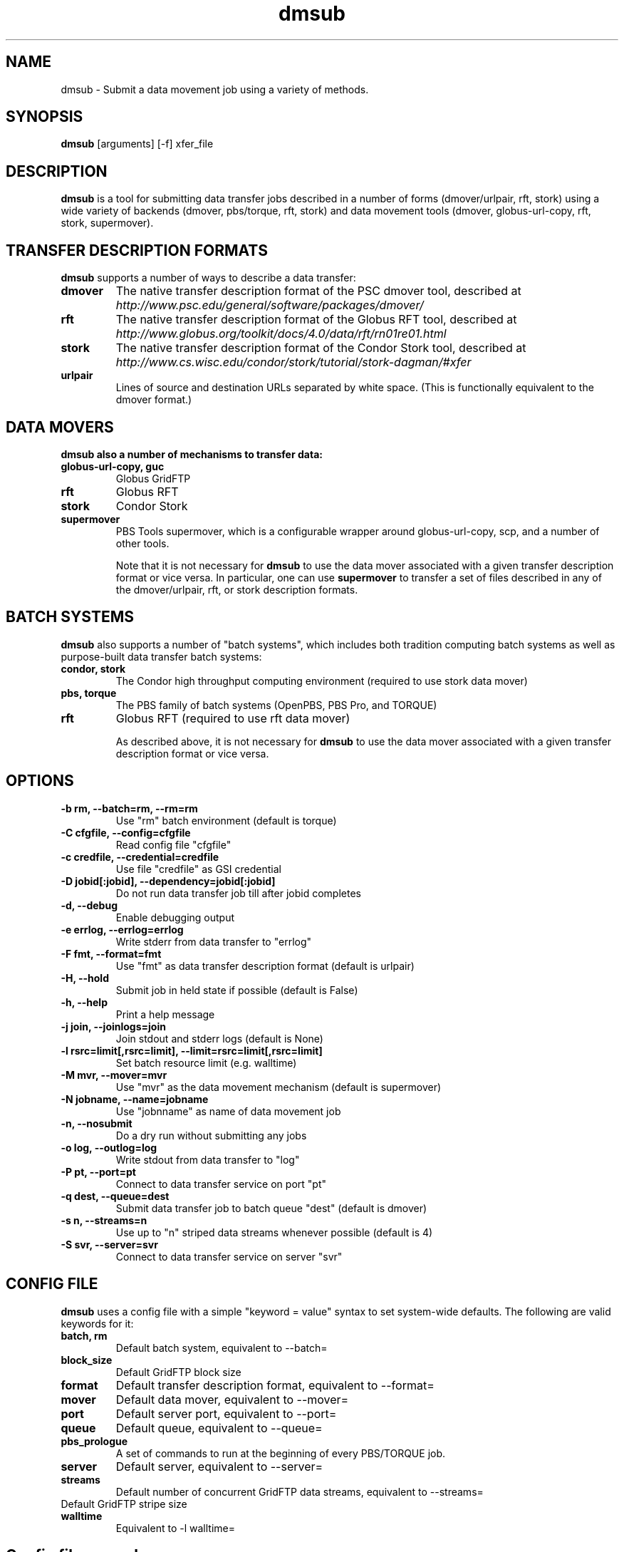 .TH dmsub 1 "$Date" "$Revision: 323 $" "PBS TOOLS"

.SH NAME
dmsub \- Submit a data movement job using a variety of methods.

.SH SYNOPSIS

.B dmsub
[arguments] [-f] xfer_file

.SH DESCRIPTION
.B dmsub
is a tool for submitting data transfer jobs described in a number of
forms (dmover/urlpair, rft, stork) using a wide variety of backends
(dmover, pbs/torque, rft, stork) and data movement tools (dmover,
globus-url-copy, rft, stork, supermover).

.SH TRANSFER DESCRIPTION FORMATS

.B dmsub
supports a number of ways to describe a data transfer:
.TP
.B dmover
The native transfer description format of the PSC dmover tool,
described at 
.I http://www.psc.edu/general/software/packages/dmover/
.TP
.B rft
The native transfer description format of the Globus RFT tool,
described at 
.I http://www.globus.org/toolkit/docs/4.0/data/rft/rn01re01.html
.TP
.B stork
The native transfer description format of the Condor Stork tool,
described at 
.I http://www.cs.wisc.edu/condor/stork/tutorial/stork-dagman/#xfer
.TP
.B urlpair
Lines of source and destination URLs separated by white space.  (This
is functionally equivalent to the dmover format.)

.SH DATA MOVERS

.B dmsub also a number of mechanisms to transfer data:
.TP
.B globus-url-copy, guc
Globus GridFTP
.TP
.B rft
Globus RFT
.TP
.B stork
Condor Stork
.TP
.B supermover
PBS Tools supermover, which is a configurable wrapper around
globus-url-copy, scp, and a number of other tools.

Note that it is not necessary for
.B dmsub
to use the data mover associated with a given transfer description
format or vice versa.  In particular, one can use
.B supermover
to transfer a set of files described in any of the dmover/urlpair, rft, or
stork description formats.

.SH BATCH SYSTEMS

.B dmsub
also supports a number of "batch systems", which includes both
tradition computing batch systems as well as purpose-built data
transfer batch systems:
.TP
.B condor, stork
The Condor high throughput computing environment (required to use
stork data mover)
.TP
.B pbs, torque
The PBS family of batch systems (OpenPBS, PBS Pro, and TORQUE)
.TP
.B rft
Globus RFT (required to use rft data mover)

As described above, it is not necessary for
.B dmsub
to use the data mover associated with a given transfer description
format or vice versa.

.SH OPTIONS
.TP
.B -b rm, --batch=rm, --rm=rm
Use "rm" batch environment (default is torque)
.TP
.B -C cfgfile, --config=cfgfile
Read config file "cfgfile"
.TP
.B -c credfile, --credential=credfile
Use file "credfile" as GSI credential
.TP
.B -D jobid[:jobid], --dependency=jobid[:jobid]
Do not run data transfer job till after jobid completes
.TP
.B -d, --debug
Enable debugging output
.TP
.B -e errlog, --errlog=errlog
Write stderr from data transfer to "errlog"
.TP
.B -F fmt, --format=fmt
Use "fmt" as data transfer description format (default is urlpair)
.TP
.B -H, --hold
Submit job in held state if possible (default is False)
.TP
.B -h, --help
Print a help message
.TP
.B -j join, --joinlogs=join
Join stdout and stderr logs (default is None)
.TP
.B -l rsrc=limit[,rsrc=limit], --limit=rsrc=limit[,rsrc=limit]
Set batch resource limit (e.g. walltime)
.TP
.B -M mvr, --mover=mvr
Use "mvr" as the data movement mechanism (default is supermover)
.TP
.B -N jobname, --name=jobname
Use "jobnname" as name of data movement job
.TP
.B -n, --nosubmit
Do a dry run without submitting any jobs
.TP
.B -o log, --outlog=log
Write stdout from data transfer to "log"
.TP
.B -P pt, --port=pt
Connect to data transfer service on port "pt"
.TP
.B -q dest, --queue=dest
Submit data transfer job to batch queue "dest" (default is dmover)
.TP
.B -s n, --streams=n
Use up to "n" striped data streams whenever possible (default is 4)
.TP
.B -S svr, --server=svr
Connect to data transfer service on server "svr"

.SH CONFIG FILE

.B dmsub
uses a config file with a simple "keyword = value" syntax to set
system-wide defaults.  The following are valid keywords for it:
.TP
.B batch, rm
Default batch system, equivalent to --batch=
.TP
.B block_size
Default GridFTP block size
.TP
.B format
Default transfer description format, equivalent to --format=
.TP
.B mover
Default data mover, equivalent to --mover=
.TP
.B port
Default server port, equivalent to --port=
.TP
.B queue
Default queue, equivalent to --queue=
.TP
.B pbs_prologue
A set of commands to run at the beginning of every PBS/TORQUE job.
.TP
.B server
Default server, equivalent to --server=
.TP
.B streams
Default number of concurrent GridFTP data streams, equivalent to --streams=
.TP stripe_size
Default GridFTP stripe size
.TP
.B walltime
Equivalent to -l walltime=

.SH Config file example

.PP
# defaults
.fi
rm = torque
.fi
mover = supermover
.fi
queue = dmover
.fi
#format = stork
.fi
streams = 4
.fi
pbs_prologue = module load hsi\nmodule load globus
.fi
.PP

.SH AUTHOR
Troy Baer (tbaer (at) utk.edu)

.SH SEE ALSO
supermover(1)